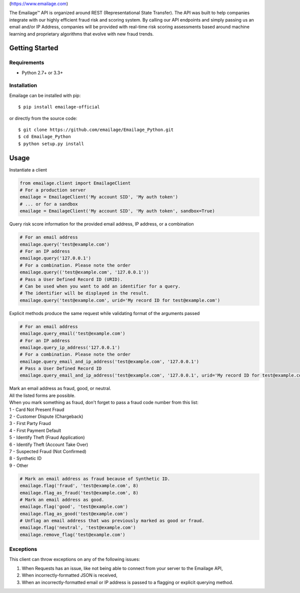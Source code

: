 |alt text|\ (https://www.emailage.com)

The Emailage™ API is organized around REST (Representational State
Transfer). The API was built to help companies integrate with our highly
efficient fraud risk and scoring system. By calling our API endpoints
and simply passing us an email and/or IP Address, companies will be
provided with real-time risk scoring assessments based around machine
learning and proprietary algorithms that evolve with new fraud trends.

Getting Started
---------------

Requirements
~~~~~~~~~~~~

-  Python 2.7+ or 3.3+

Installation
~~~~~~~~~~~~

Emailage can be installed with pip:

::

   $ pip install emailage-official

or directly from the source code:

::

   $ git clone https://github.com/emailage/Emailage_Python.git
   $ cd Emailage_Python
   $ python setup.py install

Usage
-----

Instantiate a client

.. code:: python

   from emailage.client import EmailageClient
   # For a production server
   emailage = EmailageClient('My account SID', 'My auth token')
   # ... or for a sandbox
   emailage = EmailageClient('My account SID', 'My auth token', sandbox=True)

Query risk score information for the provided email address, IP address,
or a combination

.. code:: python

   # For an email address
   emailage.query('test@example.com')
   # For an IP address
   emailage.query('127.0.0.1')
   # For a combination. Please note the order
   emailage.query(('test@example.com', '127.0.0.1'))
   # Pass a User Defined Record ID (URID).
   # Can be used when you want to add an identifier for a query.
   # The identifier will be displayed in the result.
   emailage.query('test@example.com', urid='My record ID for test@example.com')

Explicit methods produce the same request while validating format of the
arguments passed

.. code:: python

   # For an email address
   emailage.query_email('test@example.com')
   # For an IP address
   emailage.query_ip_address('127.0.0.1')
   # For a combination. Please note the order
   emailage.query_email_and_ip_address('test@example.com', '127.0.0.1')
   # Pass a User Defined Record ID
   emailage.query_email_and_ip_address('test@example.com', '127.0.0.1', urid='My record ID for test@example.com and 127.0.0.1')

| Mark an email address as fraud, good, or neutral.
| All the listed forms are possible.
| When you mark something as fraud, don't forget to pass a fraud code
  number from this list:
| 1 - Card Not Present Fraud
| 2 - Customer Dispute (Chargeback)
| 3 - First Party Fraud
| 4 - First Payment Default
| 5 - Identify Theft (Fraud Application)
| 6 - Identify Theft (Account Take Over)
| 7 - Suspected Fraud (Not Confirmed)
| 8 - Synthetic ID
| 9 - Other

.. code:: python

   # Mark an email address as fraud because of Synthetic ID.
   emailage.flag('fraud', 'test@example.com', 8)
   emailage.flag_as_fraud('test@example.com', 8)
   # Mark an email address as good.
   emailage.flag('good', 'test@example.com')
   emailage.flag_as_good('test@example.com')
   # Unflag an email address that was previously marked as good or fraud.
   emailage.flag('neutral', 'test@example.com')
   emailage.remove_flag('test@example.com')

Exceptions
~~~~~~~~~~

This client can throw exceptions on any of the following issues:

#. When Requests has an issue, like not being able to connect from your
   server to the Emailage API,
#. When incorrectly-formatted JSON is received,
#. When an incorrectly-formatted email or IP address is passed to a
   flagging or explicit querying method.

.. |alt text| image:: https://www.emailage.com/wp-content/uploads/2018/01/logo-dark.svg

